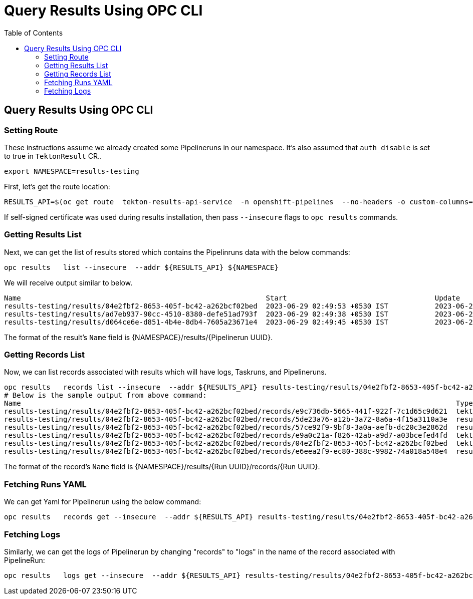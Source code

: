 = Query Results Using OPC CLI
:toc: left
:toclevels: 5
:source-highlighter: rouge
:docinfo: shared
:docinfodir: ../common


== Query Results Using OPC CLI

=== Setting Route
These instructions assume we already created some Pipelineruns in our namespace. It's also assumed that `auth_disable` is set to true in `TektonResult` CR..
[source,bash]
----
export NAMESPACE=results-testing
----

First, let's get the route location:
[source,bash]
----
RESULTS_API=$(oc get route  tekton-results-api-service  -n openshift-pipelines  --no-headers -o custom-columns=":spec.host"):443
----


If self-signed certificate was used during results installation, then pass `--insecure` flags to `opc results` commands.


=== Getting Results List
Next, we can get the list of results stored which contains the Pipelinruns data with the below commands:
[source,bash]
----
opc results   list --insecure  --addr ${RESULTS_API} ${NAMESPACE}
----

We will receive output similar to below.
[source,bash]
----
Name                                                          Start                                   Update
results-testing/results/04e2fbf2-8653-405f-bc42-a262bcf02bed  2023-06-29 02:49:53 +0530 IST           2023-06-29 02:50:05 +0530 IST
results-testing/results/ad7eb937-90cc-4510-8380-defe51ad793f  2023-06-29 02:49:38 +0530 IST           2023-06-29 02:50:06 +0530 IST
results-testing/results/d064ce6e-d851-4b4e-8db4-7605a23671e4  2023-06-29 02:49:45 +0530 IST           2023-06-29 02:49:56 +0530 IST
----

The format of the result's `Name` field is {NAMESPACE}/results/{Pipelinerun UUID}.


=== Getting Records List
Now, we can list records associated with results which will have logs, Taskruns, and Pipelineruns.
[source,bash]
----
opc results   records list --insecure  --addr ${RESULTS_API} results-testing/results/04e2fbf2-8653-405f-bc42-a262bcf02bed
# Below is the sample output from above command:
Name                                                                                                       Type                                    Start                                   Update
results-testing/results/04e2fbf2-8653-405f-bc42-a262bcf02bed/records/e9c736db-5665-441f-922f-7c1d65c9d621  tekton.dev/v1beta1.TaskRun              2023-06-29 02:49:53 +0530 IST           2023-06-29 02:49:57 +0530 IST
results-testing/results/04e2fbf2-8653-405f-bc42-a262bcf02bed/records/5de23a76-a12b-3a72-8a6a-4f15a3110a3e  results.tekton.dev/v1alpha2.Log         2023-06-29 02:49:57 +0530 IST           2023-06-29 02:49:57 +0530 IST
results-testing/results/04e2fbf2-8653-405f-bc42-a262bcf02bed/records/57ce92f9-9bf8-3a0a-aefb-dc20c3e2862d  results.tekton.dev/v1alpha2.Log         2023-06-29 02:50:05 +0530 IST           2023-06-29 02:50:05 +0530 IST
results-testing/results/04e2fbf2-8653-405f-bc42-a262bcf02bed/records/e9a0c21a-f826-42ab-a9d7-a03bcefed4fd  tekton.dev/v1beta1.TaskRun              2023-06-29 02:49:57 +0530 IST           2023-06-29 02:50:05 +0530 IST
results-testing/results/04e2fbf2-8653-405f-bc42-a262bcf02bed/records/04e2fbf2-8653-405f-bc42-a262bcf02bed  tekton.dev/v1beta1.PipelineRun          2023-06-29 02:49:53 +0530 IST           2023-06-29 02:50:05 +0530 IST
results-testing/results/04e2fbf2-8653-405f-bc42-a262bcf02bed/records/e6eea2f9-ec80-388c-9982-74a018a548e4  results.tekton.dev/v1alpha2.Log         2023-06-29 02:50:05 +0530 IST           2023-06-29 02:50:05 +0530 IST
----

The format of the record's `Name` field is {NAMESPACE}/results/{Run UUID}/records/{Run UUID}.


=== Fetching Runs YAML
We can get Yaml for Pipelinerun using the below command:
[source,bash]
----
opc results   records get --insecure  --addr ${RESULTS_API} results-testing/results/04e2fbf2-8653-405f-bc42-a262bcf02bed/records/04e2fbf2-8653-405f-bc42-a262bcf02bed  | jq -r .data.value | base64 -d | yq -P '.'
----

=== Fetching Logs
Similarly, we can get the logs of Pipelinerun by changing "records" to "logs" in the name of the record associated with PipelineRun:
[source,bash]
----
opc results   logs get --insecure  --addr ${RESULTS_API} results-testing/results/04e2fbf2-8653-405f-bc42-a262bcf02bed/logs/04e2fbf2-8653-405f-bc42-a262bcf02bed  | jq -r .data | base64 -d
----
